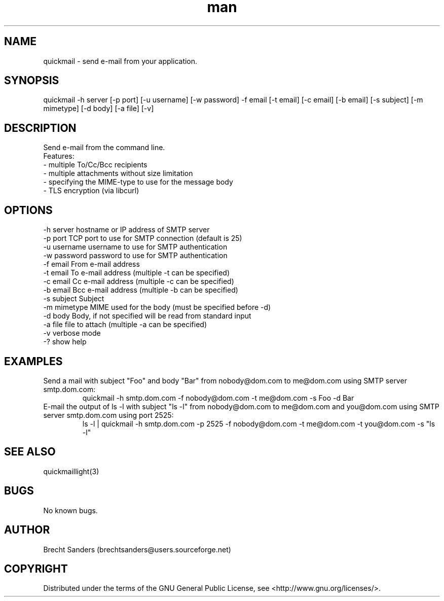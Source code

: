 .\" Manpage for quickmail.
.\" Contact brechtsanders@users.sourceforge.net to correct errors or typos.
.TH man 1 "22 Feb 2013" "1.0" "quickmail man page"
.SH NAME
quickmail \- send e-mail from your application.
.SH SYNOPSIS
.nf
quickmail -h server [-p port] [-u username] [-w password] -f email [-t email] [-c email] [-b email] [-s subject] [-m mimetype] [-d body] [-a file] [-v]
.fi
.SH DESCRIPTION
Send e-mail from the command line.
.nf
Features:
- multiple To/Cc/Bcc recipients
- multiple attachments without size limitation
- specifying the MIME-type to use for the message body
- TLS encryption (via libcurl)
.fi
.SH OPTIONS
.nf
-h server      hostname or IP address of SMTP server
-p port        TCP port to use for SMTP connection (default is 25)
-u username    username to use for SMTP authentication
-w password    password to use for SMTP authentication
-f email       From e-mail address
-t email       To e-mail address (multiple -t can be specified)
-c email       Cc e-mail address (multiple -c can be specified)
-b email       Bcc e-mail address (multiple -b can be specified)
-s subject     Subject
-m mimetype    MIME used for the body (must be specified before -d)
-d body        Body, if not specified will be read from standard input
-a file        file to attach (multiple -a can be specified)
-v             verbose mode
-?             show help
.fi
.SH EXAMPLES
Send a mail with subject "Foo" and body "Bar" from nobody@dom.com to me@dom.com using SMTP server smtp.dom.com:
.RS
quickmail -h smtp.dom.com -f nobody@dom.com -t me@dom.com -s Foo -d Bar
.RE
E-mail the output of ls -l with subject "ls -l" from nobody@dom.com to me@dom.com and you@dom.com using SMTP server smtp.dom.com using port 2525:
.RS
ls -l | quickmail -h smtp.dom.com -p 2525 -f nobody@dom.com -t me@dom.com -t you@dom.com -s "ls -l"
.RE
.SH SEE ALSO
quickmaillight(3)
.SH BUGS
No known bugs.
.SH AUTHOR
Brecht Sanders (brechtsanders@users.sourceforge.net)
.SH COPYRIGHT
Distributed under the terms of the GNU General Public License, see <http://www.gnu.org/licenses/>.
